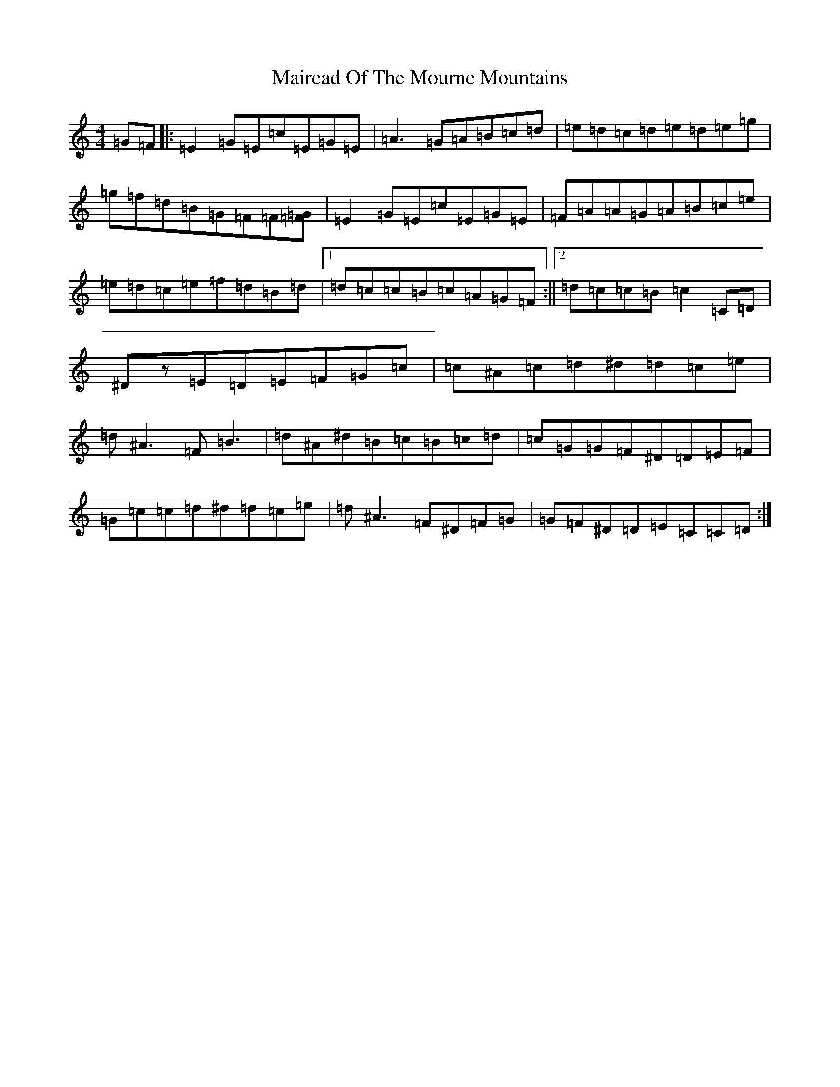 X: 13259
T: Mairead Of The Mourne Mountains
S: https://thesession.org/tunes/1685#setting1685
R: reel
M:4/4
L:1/8
K: C Major
=G=F|:=E2=G=E=c=E=G=E|=A3=G=A=B=c=d|=e=d=c=d=e=d=e=g|=g=f=d=B=G=F=F[=G=F]|=E2=G=E=c=E=G=E|=F=A=A=G=A=B=c=e|=e=d=c=e=f=d=B=d|1=d=c=c=B=c=A=G=F:||2=d=c=c=B=c2=C=D|^Dz=E=D=E=F=G=c|=c^A=c=d^d=d=c=e|=d^A3=F=B3|=d^A^d=B=c=B=c=d|=c=G=G=F^D=D=E=F|=G=c=c=d^d=d=c=e|=d^A3=F^D=F=G|=G=F^D=D=E=C=C=D:|